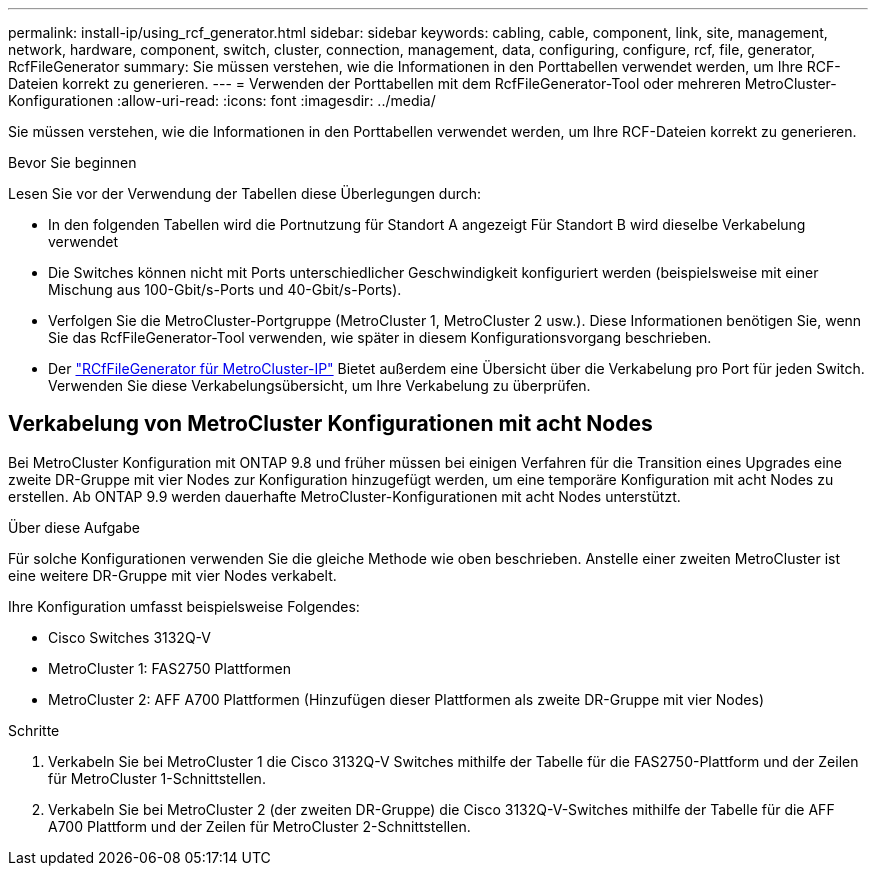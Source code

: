 ---
permalink: install-ip/using_rcf_generator.html 
sidebar: sidebar 
keywords: cabling, cable, component, link, site, management, network, hardware, component, switch, cluster, connection, management, data, configuring, configure, rcf, file, generator, RcfFileGenerator 
summary: Sie müssen verstehen, wie die Informationen in den Porttabellen verwendet werden, um Ihre RCF-Dateien korrekt zu generieren. 
---
= Verwenden der Porttabellen mit dem RcfFileGenerator-Tool oder mehreren MetroCluster-Konfigurationen
:allow-uri-read: 
:icons: font
:imagesdir: ../media/


[role="lead"]
Sie müssen verstehen, wie die Informationen in den Porttabellen verwendet werden, um Ihre RCF-Dateien korrekt zu generieren.

.Bevor Sie beginnen
Lesen Sie vor der Verwendung der Tabellen diese Überlegungen durch:

* In den folgenden Tabellen wird die Portnutzung für Standort A angezeigt Für Standort B wird dieselbe Verkabelung verwendet
* Die Switches können nicht mit Ports unterschiedlicher Geschwindigkeit konfiguriert werden (beispielsweise mit einer Mischung aus 100-Gbit/s-Ports und 40-Gbit/s-Ports).
* Verfolgen Sie die MetroCluster-Portgruppe (MetroCluster 1, MetroCluster 2 usw.). Diese Informationen benötigen Sie, wenn Sie das RcfFileGenerator-Tool verwenden, wie später in diesem Konfigurationsvorgang beschrieben.
* Der https://mysupport.netapp.com/site/tools/tool-eula/rcffilegenerator["RCfFileGenerator für MetroCluster-IP"] Bietet außerdem eine Übersicht über die Verkabelung pro Port für jeden Switch. Verwenden Sie diese Verkabelungsübersicht, um Ihre Verkabelung zu überprüfen.




== Verkabelung von MetroCluster Konfigurationen mit acht Nodes

Bei MetroCluster Konfiguration mit ONTAP 9.8 und früher müssen bei einigen Verfahren für die Transition eines Upgrades eine zweite DR-Gruppe mit vier Nodes zur Konfiguration hinzugefügt werden, um eine temporäre Konfiguration mit acht Nodes zu erstellen.  Ab ONTAP 9.9 werden dauerhafte MetroCluster-Konfigurationen mit acht Nodes unterstützt.

.Über diese Aufgabe
Für solche Konfigurationen verwenden Sie die gleiche Methode wie oben beschrieben. Anstelle einer zweiten MetroCluster ist eine weitere DR-Gruppe mit vier Nodes verkabelt.

Ihre Konfiguration umfasst beispielsweise Folgendes:

* Cisco Switches 3132Q-V
* MetroCluster 1: FAS2750 Plattformen
* MetroCluster 2: AFF A700 Plattformen (Hinzufügen dieser Plattformen als zweite DR-Gruppe mit vier Nodes)


.Schritte
. Verkabeln Sie bei MetroCluster 1 die Cisco 3132Q-V Switches mithilfe der Tabelle für die FAS2750-Plattform und der Zeilen für MetroCluster 1-Schnittstellen.
. Verkabeln Sie bei MetroCluster 2 (der zweiten DR-Gruppe) die Cisco 3132Q-V-Switches mithilfe der Tabelle für die AFF A700 Plattform und der Zeilen für MetroCluster 2-Schnittstellen.

